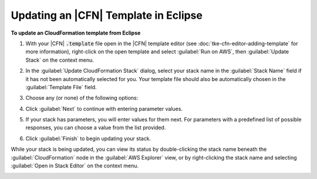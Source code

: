 .. Copyright 2010-2016 Amazon.com, Inc. or its affiliates. All Rights Reserved.

   This work is licensed under a Creative Commons Attribution-NonCommercial-ShareAlike 4.0
   International License (the "License"). You may not use this file except in compliance with the
   License. A copy of the License is located at http://creativecommons.org/licenses/by-nc-sa/4.0/.

   This file is distributed on an "AS IS" BASIS, WITHOUT WARRANTIES OR CONDITIONS OF ANY KIND,
   either express or implied. See the License for the specific language governing permissions and
   limitations under the License.

#####################################
Updating an |CFN| Template in Eclipse
#####################################

**To update an CloudFormation template from Eclipse**

1.  With your |CFN| :code:`.template` file open in the |CFN| template editor (see
    :doc:`tke-cfn-editor-adding-template` for more information), right-click on the open template
    and select :guilabel:`Run on AWS`, then :guilabel:`Update Stack` on the context menu.

    .. image:: images/tke-cfn-editor-update-stack.png
        :scale: 50%

2.  In the :guilabel:`Update CloudFormation Stack` dialog, select your stack name in the
    :guilabel:`Stack Name` field if it has not been automatically selected for you. Your template
    file should also be automatically chosen in the :guilabel:`Template File` field.

    .. image:: images/tke-cfn-editor-update-stack-dlg.png
        :scale: 50%

3.  Choose any (or none) of the following options:

    .. include:: tke-cfn-launch-options.txt

4.  Click :guilabel:`Next` to continue with entering parameter values.

5.  If your stack has parameters, you will enter values for them next. For parameters with a
    predefined list of possible responses, you can choose a value from the list provided.

    .. image:: images/tke-cfn-editor-update-stack-dlg-params.png
        :scale: 50%

6.  Click :guilabel:`Finish` to begin updating your stack.

While your stack is being updated, you can view its status by double-clicking the stack name beneath
the :guilabel:`CloudFormation` node in the :guilabel:`AWS Explorer` view, or by right-clicking the
stack name and selecting :guilabel:`Open in Stack Editor` on the context menu.

.. image:: images/tke-cfn-editor-stack-events.png
    :scale: 50%

